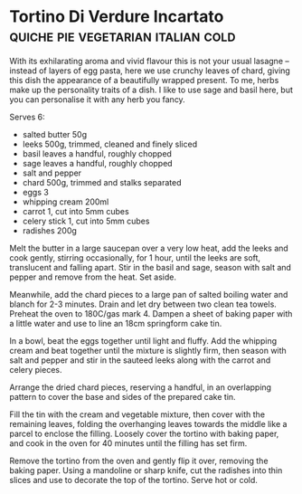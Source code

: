 * Tortino Di Verdure Incartato           :quiche:pie:vegetarian:italian:cold:
:PROPERTIES:
:author:   Eleonora Galasso
:source:   https://www.theguardian.com/lifeandstyle/2016/may/15/eleanora-galasso-roman-recipes-bucatini-clams-vegetable-tortino
:END:

[[./img/tortino-di-verdure-incartato.jpg]]

With its exhilarating aroma and vivid flavour this is not your usual
lasagne – instead of layers of egg pasta, here we use crunchy leaves
of chard, giving this dish the appearance of a beautifully wrapped
present. To me, herbs make up the personality traits of a dish. I like
to use sage and basil here, but you can personalise it with any herb
you fancy.

Serves 6:

- salted butter 50g
- leeks 500g, trimmed, cleaned and finely sliced
- basil leaves a handful, roughly chopped
- sage leaves a handful, roughly chopped
- salt and pepper
- chard 500g, trimmed and stalks separated
- eggs 3
- whipping cream 200ml
- carrot 1, cut into 5mm cubes
- celery stick 1, cut into 5mm cubes
- radishes 200g
  
Melt the butter in a large saucepan over a very low heat, add the
leeks and cook gently, stirring occasionally, for 1 hour, until the
leeks are soft, translucent and falling apart. Stir in the basil and
sage, season with salt and pepper and remove from the heat. Set aside.

Meanwhile, add the chard pieces to a large pan of salted boiling water
and blanch for 2-3 minutes. Drain and let dry between two clean tea
towels. Preheat the oven to 180C/gas mark 4. Dampen a sheet of baking
paper with a little water and use to line an 18cm springform cake tin.

In a bowl, beat the eggs together until light and fluffy. Add the
whipping cream and beat together until the mixture is slightly firm,
then season with salt and pepper and stir in the sauteed leeks along
with the carrot and celery pieces.

Arrange the dried chard pieces, reserving a handful, in an overlapping
pattern to cover the base and sides of the prepared cake tin.

Fill the tin with the cream and vegetable mixture, then cover with the
remaining leaves, folding the overhanging leaves towards the middle
like a parcel to enclose the filling. Loosely cover the tortino with
baking paper, and cook in the oven for 40 minutes until the filling
has set firm.

Remove the tortino from the oven and gently flip it over, removing the
baking paper. Using a mandoline or sharp knife, cut the radishes into
thin slices and use to decorate the top of the tortino. Serve hot or
cold.
